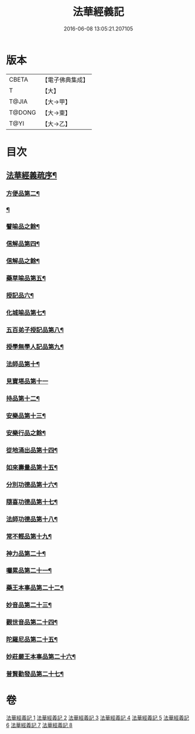#+TITLE: 法華經義記 
#+DATE: 2016-06-08 13:05:21.207105

* 版本
 |     CBETA|【電子佛典集成】|
 |         T|【大】     |
 |     T@JIA|【大→甲】   |
 |    T@DONG|【大→東】   |
 |      T@YI|【大→乙】   |

* 目次
** [[file:KR6d0005_001.txt::001-0572a3][法華經義疏序¶]]
*** [[file:KR6d0005_002.txt::002-0592a10][方便品第二¶]]
*** [[file:KR6d0005_004.txt::004-0611a5][¶]]
*** [[file:KR6d0005_005.txt::005-0622c17][譬喻品之餘¶]]
*** [[file:KR6d0005_005.txt::005-0631c27][信解品第四¶]]
*** [[file:KR6d0005_006.txt::006-0636c22][信解品之餘¶]]
*** [[file:KR6d0005_006.txt::006-0645c20][藥草喻品第五¶]]
*** [[file:KR6d0005_007.txt::007-0651b20][授記品六¶]]
*** [[file:KR6d0005_007.txt::007-0651c13][化城喻品第七¶]]
*** [[file:KR6d0005_007.txt::007-0656c5][五百弟子授記品第八¶]]
*** [[file:KR6d0005_007.txt::007-0658c21][授學無學人記品第九¶]]
*** [[file:KR6d0005_007.txt::007-0659a11][法師品第十¶]]
*** [[file:KR6d0005_007.txt::007-0661a29][見寶塔品第十一]]
*** [[file:KR6d0005_007.txt::007-0662b3][持品第十二¶]]
*** [[file:KR6d0005_007.txt::007-0662b21][安樂品第十三¶]]
*** [[file:KR6d0005_008.txt::008-0665a19][安樂行品之餘¶]]
*** [[file:KR6d0005_008.txt::008-0666a24][從地涌出品第十四¶]]
*** [[file:KR6d0005_008.txt::008-0667c7][如來壽量品第十五¶]]
*** [[file:KR6d0005_008.txt::008-0672a10][分別功德品第十六¶]]
*** [[file:KR6d0005_008.txt::008-0673c2][隨喜功德品第十七¶]]
*** [[file:KR6d0005_008.txt::008-0674b27][法師功德品第十八¶]]
*** [[file:KR6d0005_008.txt::008-0675a5][常不輕品第十九¶]]
*** [[file:KR6d0005_008.txt::008-0675c14][神力品第二十¶]]
*** [[file:KR6d0005_008.txt::008-0676a13][囑累品第二十一¶]]
*** [[file:KR6d0005_008.txt::008-0676a28][藥王本事品第二十二¶]]
*** [[file:KR6d0005_008.txt::008-0677b4][妙音品第二十三¶]]
*** [[file:KR6d0005_008.txt::008-0678a5][觀世音品第二十四¶]]
*** [[file:KR6d0005_008.txt::008-0678c21][陀羅尼品第二十五¶]]
*** [[file:KR6d0005_008.txt::008-0679a3][妙莊嚴王本事品第二十六¶]]
*** [[file:KR6d0005_008.txt::008-0679b14][普賢勸發品第二十七¶]]

* 卷
[[file:KR6d0005_001.txt][法華經義記 1]]
[[file:KR6d0005_002.txt][法華經義記 2]]
[[file:KR6d0005_003.txt][法華經義記 3]]
[[file:KR6d0005_004.txt][法華經義記 4]]
[[file:KR6d0005_005.txt][法華經義記 5]]
[[file:KR6d0005_006.txt][法華經義記 6]]
[[file:KR6d0005_007.txt][法華經義記 7]]
[[file:KR6d0005_008.txt][法華經義記 8]]

